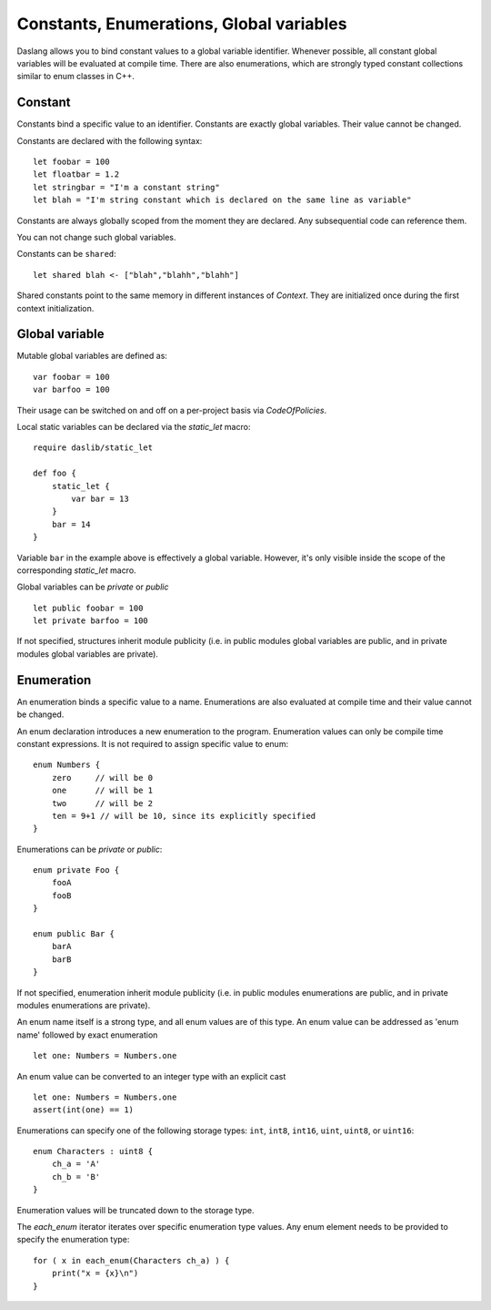 .. _constants_and_enumerations:


=========================================
Constants, Enumerations, Global variables
=========================================

.. index::
    single: Constants, Enumerations, Global variables



Daslang allows you to bind constant values to a global variable identifier.
Whenever possible, all constant global variables will be evaluated at compile time.
There are also enumerations, which are strongly typed constant collections similar to enum classes in C++.

--------
Constant
--------

.. index::
    single: Constants

Constants bind a specific value to an identifier. Constants are exactly global variables. Their value cannot be changed.

Constants are declared with the following syntax::

    let foobar = 100
    let floatbar = 1.2
    let stringbar = "I'm a constant string"
    let blah = "I'm string constant which is declared on the same line as variable"

Constants are always globally scoped from the moment they are declared.
Any subsequential code can reference them.

You can not change such global variables.

Constants can be ``shared``::

    let shared blah <- ["blah","blahh","blahh"]

Shared constants point to the same memory in different instances of `Context`.
They are initialized once during the first context initialization.

---------------
Global variable
---------------

Mutable global variables are defined as::

    var foobar = 100
    var barfoo = 100

Their usage can be switched on and off on a per-project basis via `CodeOfPolicies`.

Local static variables can be declared via the `static_let` macro::

    require daslib/static_let

    def foo {
        static_let {
            var bar = 13
        }
        bar = 14
    }

Variable ``bar`` in the example above is effectively a global variable.
However, it's only visible inside the scope of the corresponding `static_let` macro.

Global variables can be `private` or `public` ::

    let public foobar = 100
    let private barfoo = 100

If not specified, structures inherit module publicity (i.e. in public modules global variables are public,
and in private modules global variables are private).


.. _enumerations:

-----------
Enumeration
-----------

.. index::
    single: Enumerations

An enumeration binds a specific value to a name. Enumerations are also evaluated at compile time
and their value cannot be changed.

An enum declaration introduces a new enumeration to the program.
Enumeration values can only be compile time constant expressions.
It is not required to assign specific value to enum::

    enum Numbers {
        zero     // will be 0
        one      // will be 1
        two      // will be 2
        ten = 9+1 // will be 10, since its explicitly specified
    }

Enumerations can be `private` or `public`::

    enum private Foo {
        fooA
        fooB
    }

    enum public Bar {
        barA
        barB
    }

If not specified, enumeration inherit module publicity (i.e. in public modules enumerations are public,
and in private modules enumerations are private).

An enum name itself is a strong type, and all enum values are of this type.
An enum value can be addressed as 'enum name' followed by exact enumeration ::

    let one: Numbers = Numbers.one

An enum value can be converted to an integer type with an explicit cast ::

    let one: Numbers = Numbers.one
    assert(int(one) == 1)

Enumerations can specify one of the following storage types: ``int``, ``int8``, ``int16``, ``uint``, ``uint8``, or ``uint16``::

    enum Characters : uint8 {
        ch_a = 'A'
        ch_b = 'B'
    }

Enumeration values will be truncated down to the storage type.

The `each_enum` iterator iterates over specific enumeration type values.
Any enum element needs to be provided to specify the enumeration type::

    for ( x in each_enum(Characters ch_a) ) {
        print("x = {x}\n")
    }


